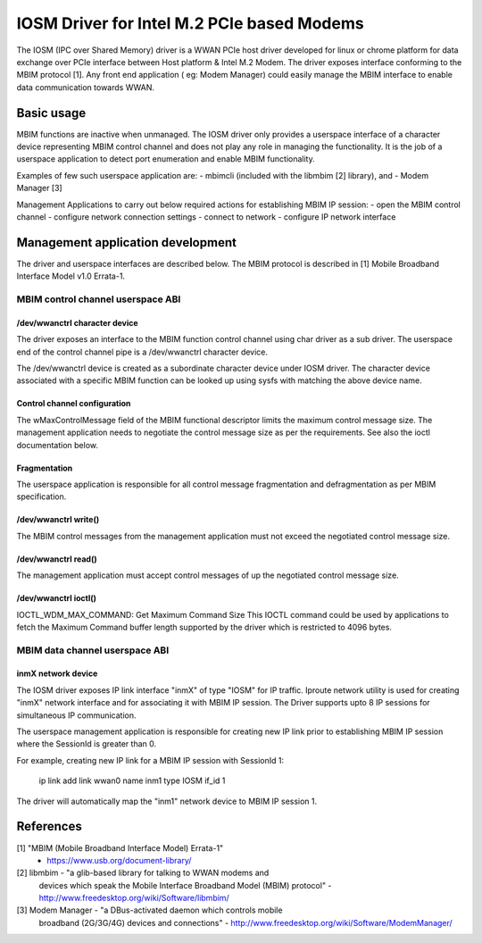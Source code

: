 .. SPDX-License-Identifier: GPL-2.0-only

.. Copyright (C) 2020-21 Intel Corporation

.. _iosm_driver_doc:

===========================================
IOSM Driver for Intel M.2 PCIe based Modems
===========================================
The IOSM (IPC over Shared Memory) driver is a WWAN PCIe host driver developed
for linux or chrome platform for data exchange over PCIe interface between
Host platform & Intel M.2 Modem. The driver exposes interface conforming to the
MBIM protocol [1]. Any front end application ( eg: Modem Manager) could easily
manage the MBIM interface to enable data communication towards WWAN.

Basic usage
===========
MBIM functions are inactive when unmanaged. The IOSM driver only provides a
userspace interface of a character device representing MBIM control channel
and does not play any role in managing the functionality. It is the job of a
userspace application to detect port enumeration and enable MBIM functionality.

Examples of few such userspace application are:
- mbimcli (included with the libmbim [2] library), and
- Modem Manager [3]

Management Applications to carry out below required actions for establishing
MBIM IP session:
- open the MBIM control channel
- configure network connection settings
- connect to network
- configure IP network interface

Management application development
==================================
The driver and userspace interfaces are described below. The MBIM protocol is
described in [1] Mobile Broadband Interface Model v1.0 Errata-1.

MBIM control channel userspace ABI
----------------------------------

/dev/wwanctrl character device
~~~~~~~~~~~~~~~~~~~~~~~~~~~~~~
The driver exposes an interface to the MBIM function control channel using char
driver as a sub driver. The userspace end of the control channel pipe is a
/dev/wwanctrl character device.

The /dev/wwanctrl device is created as a subordinate character device under
IOSM driver. The character device associated with a specific MBIM function
can be looked up using sysfs with matching the above device name.

Control channel configuration
~~~~~~~~~~~~~~~~~~~~~~~~~~~~~~
The wMaxControlMessage field of the MBIM functional descriptor limits the
maximum control message size. The management application needs to negotiate
the control message size as per the requirements. See also the ioctl
documentation below.

Fragmentation
~~~~~~~~~~~~~
The userspace application is responsible for all control message
fragmentation and defragmentation as per MBIM specification.

/dev/wwanctrl write()
~~~~~~~~~~~~~~~~~~~~~
The MBIM control messages from the management application must not
exceed the negotiated control message size.

/dev/wwanctrl read()
~~~~~~~~~~~~~~~~~~~~
The management application must accept control messages of up the
negotiated control message size.

/dev/wwanctrl ioctl()
~~~~~~~~~~~~~~~~~~~~~
IOCTL_WDM_MAX_COMMAND: Get Maximum Command Size
This IOCTL command could be used by applications to fetch the Maximum Command
buffer length supported by the driver which is restricted to 4096 bytes.

.. code-block:: C
   :linenos:

    #include <stdio.h>
    #include <fcntl.h>
    #include <sys/ioctl.h>
    #include <linux/types.h>
    int main()
    {
        __u16 max;
        int fd = open("/dev/wwanctrl", O_RDWR);
        if (!ioctl(fd, IOCTL_WDM_MAX_COMMAND, &max))
            printf("wMaxControlMessage is %d\n", max);
    }

MBIM data channel userspace ABI
-------------------------------

inmX network device
~~~~~~~~~~~~~~~~~~~~
The IOSM driver exposes IP link interface "inmX" of type "IOSM" for IP traffic.
Iproute network utility is used for creating "inmX" network interface and for
associating it with MBIM IP session. The Driver supports upto 8 IP sessions for
simultaneous IP communication.

The userspace management application is responsible for creating new IP link
prior to establishing MBIM IP session where the SessionId is greater than 0.

For example, creating new IP link for a MBIM IP session with SessionId 1:

  ip link add link wwan0 name inm1 type IOSM if_id 1

The driver will automatically map the "inm1" network device to MBIM IP session 1.

References
==========
[1] "MBIM (Mobile Broadband Interface Model) Errata-1"
      - https://www.usb.org/document-library/

[2] libmbim - "a glib-based library for talking to WWAN modems and
      devices which speak the Mobile Interface Broadband Model (MBIM)
      protocol"
      - http://www.freedesktop.org/wiki/Software/libmbim/

[3] Modem Manager - "a DBus-activated daemon which controls mobile
      broadband (2G/3G/4G) devices and connections"
      - http://www.freedesktop.org/wiki/Software/ModemManager/
